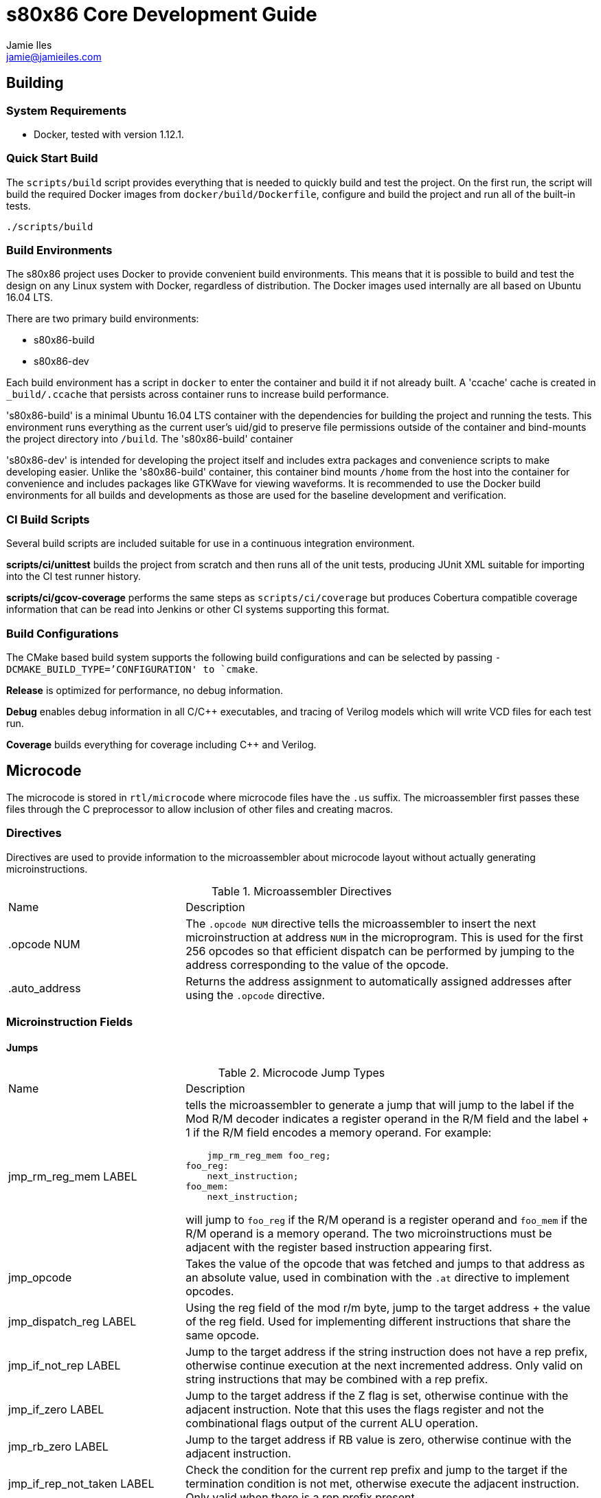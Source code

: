 = s80x86 Core Development Guide
Jamie Iles <jamie@jamieiles.com>

:source-highlighter: coderay

== Building

=== System Requirements

- Docker, tested with version 1.12.1.

=== Quick Start Build

The `scripts/build` script provides everything that is needed to quickly build
and test the project.  On the first run, the script will build the required
Docker images from `docker/build/Dockerfile`, configure and build the project
and run all of the built-in tests.

[source,bash]
----
./scripts/build
----

=== Build Environments

The s80x86 project uses Docker to provide convenient build environments.  This
means that it is possible to build and test the design on any Linux system
with Docker, regardless of distribution.  The Docker images used internally
are all based on Ubuntu 16.04 LTS.

There are two primary build environments:

  - s80x86-build
  - s80x86-dev

Each build environment has a script in `docker` to enter the container and
build it if not already built.  A 'ccache' cache is created in
`_build/.ccache` that persists across container runs to increase build
performance.

's80x86-build' is a minimal Ubuntu 16.04 LTS container with the dependencies for
building the project and running the tests.  This environment runs everything
as the current user's uid/gid to preserve file permissions outside of the
container and bind-mounts the project directory into `/build`.  The
's80x86-build' container 

's80x86-dev' is intended for developing the project itself and includes extra
packages and convenience scripts to make developing easier.  Unlike the
's80x86-build' container, this container bind mounts `/home` from the host
into the container for convenience and includes packages like GTKWave for
viewing waveforms.  It is recommended to use the Docker build environments for
all builds and developments as those are used for the baseline development and
verification.

=== CI Build Scripts

Several build scripts are included suitable for use in a continuous
integration environment.

*scripts/ci/unittest* builds the project from scratch and then runs all of the
unit tests, producing JUnit XML suitable for importing into the CI test runner
history.

*scripts/ci/gcov-coverage* performs the same steps as `scripts/ci/coverage`
but produces Cobertura compatible coverage information that can be read into
Jenkins or other CI systems supporting this format.

=== Build Configurations

The CMake based build system supports the following build configurations and
can be selected by passing `-DCMAKE_BUILD_TYPE=`'CONFIGURATION' to `cmake`.

*Release* is optimized for performance, no debug information.

*Debug* enables debug information in all C/{cpp} executables, and tracing of
Verilog models which will write VCD files for each test run.

*Coverage* builds everything for coverage including {cpp} and Verilog.

== Microcode

The microcode is stored in `rtl/microcode` where microcode files have the
`.us` suffix.  The microassembler first passes these files through the C
preprocessor to allow inclusion of other files and creating macros.

=== Directives

Directives are used to provide information to the microassembler about
microcode layout without actually generating microinstructions.

.Microassembler Directives
[cols="3,7"]
|===
| Name | Description
| .opcode NUM
| The `.opcode NUM` directive tells the microassembler to insert the next
  microinstruction at address `NUM` in the microprogram.  This is used for the
  first 256 opcodes so that efficient dispatch can be performed by jumping to
  the address corresponding to the value of the opcode.
| .auto_address
| Returns the address assignment to automatically assigned addresses after
  using the `.opcode` directive.
|===

=== Microinstruction Fields

==== Jumps

.Microcode Jump Types
[cols="3,7"]
|===
| Name | Description
| jmp_rm_reg_mem LABEL a| tells the microassembler to generate a jump that will
jump to the label if the Mod R/M decoder indicates a register operand in the
R/M field and the label + 1 if the R/M field encodes a memory operand.  For
example:

[source,asm]
----
    jmp_rm_reg_mem foo_reg;
foo_reg:
    next_instruction;
foo_mem:
    next_instruction;
----

will jump to `foo_reg` if the R/M operand is a register operand and `foo_mem`
if the R/M operand is a memory operand.  The two microinstructions must be
adjacent with the register based instruction appearing first.

| jmp_opcode | Takes the value of the opcode that was fetched and jumps to
  that address as an absolute value, used in combination with the `.at`
  directive to implement opcodes.

| jmp_dispatch_reg LABEL | Using the reg field of the mod r/m byte, jump to
  the target address + the value of the reg field.  Used for implementing
  different instructions that share the same opcode.

| jmp_if_not_rep LABEL | Jump to the target address if the string instruction
  does not have a rep prefix, otherwise continue execution at the next
  incremented address.  Only valid on string instructions that may be combined
  with a rep prefix.

| jmp_if_zero LABEL | Jump to the target address if the Z flag is set,
  otherwise continue with the adjacent instruction.  Note that this uses the
  flags register and not the combinational flags output of the current ALU
  operation.

| jmp_rb_zero LABEL | Jump to the target address if RB value is zero,
  otherwise continue with the adjacent instruction.

| jmp_if_rep_not_taken LABEL | Check the condition for the current rep prefix
  and jump to the target if the termination condition is not met, otherwise
  execute the adjacent instruction.  Only valid when there is a rep prefix
  present.

| jmp_if_taken LABEL | Jump to the target if the jump instruction has the
  condition met, otherwise continue with the adjacent instruction.  This is
  only valid for jump instructions, and INTO.

| jmp LABEL | An unconditional jump, will always transfer control to LABEL.
|===

=== Data Sources

.Microcode Data Sources
[cols="3,7"]
|===
| Name | Description
| ra_sel | Which general purpose register to fetch for RA.  Note that register
  fetches have a single cycle latency.  Only valid when `ra_modrm_rm_reg` is
  not set.
| rb_cl | Set to use the value of `CL` for RB after a single cycle of latency,
  used primarily for shifts.
| segment | Set the default segment for the memory operation or segment
  register read.  This is the default segment and may be overriden with a
  segment override prefix unless `segment_force` is also set.
| a_sel a|
  Selects which operand source to use for the internal A bus:

    - RA: the fetched RA GPR value.
    - IP: the instruction pointer of the next instruction.
    - MAR: the contents of the memory address register.
    - MDR: the contents of the memory data register.
| b_sel a|
  Selects which operand source to use for the internal B bus:

    - RB: the fetched RB GPR value.
    - IMMEDIATE: an immediate value, either from the immediate reader or from
    the constant pool if a microinstruction defined constant is being used.
    - SR: the fetched segment register value.
    - TEMP: the contents of the temporary register.
| immediate | The immediate constant to use.  This forms a constant pool in
  the microcode and can be used for operations such as fetching exception
  handler addresses, incrementing/decrementing pointers etc.
| mar_wr_sel a| Selects the source of the value to be written to the memory
  address register:

    - EA: the effective address calculated by the mod r/m decoder.
    - Q: the Q bus driven by the ALU.
|===

=== Control Signals

.Microcode Control Signals
[cols="3,7"]
|===
| Name | Description
| next_instruction | Ends processing of the current instruction, will check
  for pending interrupts, jump to the instruction dispatch address, update
  CS:IP and reset any intermediate state.
| mar_write | Write the value of the `mar_wr_sel` source into the memory
  address register.
| mdr_write | Write the value of the ALU output into the memory data register.
| mem_read | Perform a memory access with the specified segment and memory
  address register value, reading into the memory data register.  Note that
  the segment register must have had the fetch initiated in the previous
  instruction and should be held for the duration of the access.  This field
  will cause the microsequencer to stall until the access is complete.  The
  `width` field will specify the size of the access.
| mem_write | Perform a memory write, writing the contents of the memory data
  register to the address specified by the fetched segment and the memory
  address register.  As with `mem_read`, the segment must have had the fetch
  initiated in the previous instruction and held for the duration of this
  instruction.
| sr_wr_sel | The destination segment register for a segment register write
  operation.
| segment_force | When used in combination with the `segment` field, this will
  force that segment to be used unconditionally, ignoring any segment override
  prefix.
| alu_op | The ALU operation to execute, see
  "scripts/microassembler/microasm/types.py" for a full list of operations.
| update_flags a| A list of flags that should be written when performing an ALU
  operation.  If not specified, no flags will be update.  For example:

[source,asm]
----
    alu_op ADD, update_flags CF OF ZF AF
----

will update the carry, overflow, zero and adjust flags to the result of the
ALU operation.
| fifo_pop | Pop a single byte from the prefetch FIFO, used in combination
with `jmp_opcode` to implement opcode dispatch.
| modrm_start | Trigger the mod r/m decoding.  This will stall until complete
  and calculate any effective addresses required.
| rd_sel_source a| The source of the destination register number:

  - MODRM_REG: use the reg field of the mod r/m byte as the destination
  register.
  - MODRM_RM_REG: use the rm field of the mod r/m byte as the destination
  register.
  - MICROCODE_RD_SEL: use the rd_sel field of the instruction to select the
  destination register.

| reg_wr_en | Causes the result to be written to the destination register.
| reg_wr_source a| Selects which result should be written to the destination
  register:

  - Q: the result of the ALU operation.
  - QUOTIENT: the quotient of a division operation.
  - REMAINDER: the remainder of a division operation.

| tmp_wr_en | Set to write the output of the ALU into the temporary register.
| tmp_wr_sel a| Select the source of the temporary register write:

  - Q_LOW: the low 16-bits of the ALU output by default.
  - Q_HIGH: the high 16-bits of the ALU output, only used for 16x16
  multiplications.

| width | Selects the width of the operation.  Defaults to 16-bit, but "width
  8" will perform byte operations for register read/write, memory read/write,
  immediate fetch and ALU operations.
| load_ip | Causes the ALU result to be used as the new IP to be taken when
  the next instruction is executed.
| read_immed | Triggers the immediate reader to read an immediate from the
  instruction stream with the specified width.
| io | Combined with `mem_read`/`mem_write` to indicate that the operation
  should use the I/O address space.  This will cause the segment to be ignored
  and the io pin to be asserted for the duration of this microinstruction.
| lock | Sets the lock prefix, the lock pin will be asserted for the remainder
  of the microprogram.
|===

== Debug

The microsequencer provides a very simple way to implement on-chip debug.  The
core has a number of signals to interface between a debug controller
(typically JTAG) and the microsequencer.  These signals are all in the core
clock domain and will require synchronization with a debug controller in a
different clock domain.

The debug mechanism works by putting the core into a halt mode where it will
perform a tight loop in the microsequencer at which point other debug
operations can be issued.  Operations are issued by running a microprogram at
a known address allowing more debug procedures to be added easily.  To perform
a debug operation, the debug controller first halts the core by raising
`debug_seize` and waits for the core to enter the halted state with
`debug_stopped` asserted which will be at the end of the current microprogram.
Once stopped, the controller can write data to the temporary register if
required with `debug_wr_val` and `debug_wr_en` and then run the debug procedure
by writing the procedure address to `debug_addr` and asserting `debug_run` for
a single clock cycle.

=== Debug Signals

.Debug Interface Signals
[cols="2,1,1,3",options="header"]
|===
| Name | Width | Direction | Description

| debug_stopped | 1 | output | Asserted when the core is in a debug halt and
  is ready for debug operations.  The debug controller must not issue any
  operations when `debug_stopped` is not asserted.
| debug_seize | 1 | input | Asserted by the controller to request that the core
  enters debug mode.  This may be deasserted once `debug_stopped` has been
  asserted and then the run procedure executed to continue normal operation.
| debug_addr | 8 | input | The address of the debug procedure to execute, must
  be written at the same time as `debug_run`.  The core will run the procedure
  at 100h + `debug_addr`.
| debug_run | 1 | input | Asserted by the debug controller to begin the debug
  procedure specified in `debug_addr`.
| debug_wr_val | 16 | input | Asserted by the debug controller to write the
  value in `debug_wr_val` into the temporary register.
| debug_wr_en | 1 | input | Asserted by the debug controller to write
  `debug_wr_val` into the temporary register.
|===

=== Control and Reserved Debug Procedures

  - *0x00*: resume execution.  If `debug_seize` is held high then this will
  single-step one instruction, otherwise run indefinitely until seized.
  - *0x01 - 0x02: reserved for internal use, execution will yield undefined
  behaviour.*

=== Data Transfer Debug Procedures

These debug procedures are used to transfer data between the debug controller
and the core.

.Data Transfer Debug Procedures
[cols=3*,options="header"]
|===
| Program Number
| Source
| Destination
| 0x03 | `AX` | `debug_val`
| 0x04 | `CX` | `debug_val`
| 0x05 | `DX` | `debug_val`
| 0x06 | `BX` | `debug_val`
| 0x07 | `SP` | `debug_val`
| 0x08 | `BP` | `debug_val`
| 0x09 | `SI` | `debug_val`
| 0x0a | `DI` | `debug_val`
| 0x0b | `ES` | `debug_val`
| 0x0c | `CS` | `debug_val`
| 0x0d | `SS` | `debug_val`
| 0x0e | `DS` | `debug_val`
| 0x0f | `IP` | `debug_val`
| 0x10 | `FLAGS` | `debug_val`
| 0x11 | `debug_val` | `IP`
| 0x12 | `debug_val` | `FLAGS`
| 0x13 | `debug_val` | `AX`
| 0x14 | `debug_val` | `CX`
| 0x15 | `debug_val` | `DX`
| 0x16 | `debug_val` | `BX`
| 0x17 | `debug_val` | `SP`
| 0x18 | `debug_val` | `BP`
| 0x19 | `debug_val` | `SI`
| 0x1a | `debug_val` | `DI`
| 0x1b | `debug_val` | `ES`
| 0x1c | `debug_val` | `CS`
| 0x1d | `debug_val` | `SS`
| 0x1e | `debug_val` | `DS`
| 0x1f | `debug_val` | `MAR`
| 0x20 | `debug_val` | `MDR`
| 0x21 | mem8[DS:MAR] | `debug_val`
| 0x22 | mem16[DS:MAR] | `debug_val`
| 0x23 | MDR | mem8[DS:MAR]
| 0x24 | MDR | mem16[DS:MAR]
| 0x25 | io8[MAR] | `debug_val`
| 0x26 | io16[MAR] | `debug_val`
| 0x27 | MDR | io8[MAR]
| 0x28 | MDR | io16[MAR]
|===

[NOTE]
====
All memory transfers implicitly use DS as the segment.  To write outside of
the current data segment, save the value of DS, write it with the new value,
perform the access and then restore DS.
====

== FPGA JTAG

The DE0-Nano and DE0-CV boards use the Altera Virtual JTAG to implement a
debug bridge between the development machine and the FPGA design.  This is not
a compliant JTAG TAP, but provides a reference implementation of implementing
a debug interface for the core.

The implementation uses a 2 bit instruction register and variable length data
register.

.JTAG Instruction Register Definitions
[cols=2*,options="header"]
|===
| Register
| Name
| 2'b00 | IDCODE
| 2'b01 | STATUS_CONTROL
| 2'b10 | DEBUG_VALUE
| 2'b11 | RUN_PROCEDURE
|===

=== IDCODE

The IDCODE register is a 32-bit register containing the device ID code.  This
register is read-only, values shifted in are ignored.

=== STATUS_CONTROL

.JTAG STATUS_CONTROL Data Register
[cols="2,1,1,3",options="header"]
|===
| Field
| Bits
| Access
| Description
| RUN | [0:0] | R/W | Returns the current execution state of the CPU, "1"
indicates that the core is executing in normal mode.  Write a "0" to enter
debug mode, polling this bit until it reflects that the core has stopped.  To
restart the core, write a "1", and then run debug procedure "0".
| RESET | [1:1] | R/W | Core reset control, write "1" to start a reset, write
"0" to clear.
| RESERVED | [15:2] | RO | Reserved for future use.
| WRITE_ENABLE | [16] | WO | Write as "1" to write the value shifted in into
the core, otherwise the shifted value will be discarded.
|===

=== DEBUG_VALUE

.JTAG DEBUG_VALUE Data Register
[cols="2,1,1,3",options="header"]
|===
| Field
| Bits
| Access
| Description
| VALUE | [15:0] | RW | The value to be written to/read from the debug
controller.
| WRITE_ENABLE | [16] | R/W | For the value shifted in, if this is set to "1",
then the VALUE will be written into the debug controller, otherwise discarded.
For the value shifted out, if "1", then the VALUE field is valid.  When
reading, this bit should be polled until it returns "1".
|===

=== RUN_PROCEDURE

.JTAG RUN_PROCEDURE Data Register
[cols="2,1,1,3",options="header"]
|===
| Field
| Bits
| Access
| Description
| VALUE | [7:0] | WO | The debug procedure to run.  This is a write-only
field.
|===

== FPGA Reference Designs

=== DE0-Nano

.DE0-Nano Memory Map
[cols="1,1,4",options="header"]
|===
| Start | End | Description
| 20'h0000 | 20'hfffff | SDRAM
|===

.DE0-Nano IO Port Map
[cols="1,1,4",options="header"]
|===
| Address | Width (bits) | Description
| 16'hfffc | 16 a| SDRAM configuration register:

  - [15:1]: reserved
  - [0]: SDRAM configuration complete.  The SDRAM should not be accessed until
  this bit is set.

| 16'hfffe | 16 | LED register, writing to the 8 MSBs will set the LED
  registers on the board, a 1 is enabled, 0 is disabled.
|===

=== DE0-CV

.DE0-CV Memory Map
[cols="1,1,4",options="header"]
|===
| Start | End | Description
| 20'h0000 | 20'hfffff | SDRAM
|===

.DE0-CV IO Port Map
[cols="1,1,4",options="header"]
|===
| Address | Width (bits) | Description
| 16'hfffa | 8 a| UART data register, write to transmit data, read to fetch
the received data.
| 16'hfffb | 8 a| UART status register:

  - [7:2]: reserved.
  - [1]: transmitter busy.
  - [0]: receive data ready, cleared once the data register is read.

| 16'hfffc | 16 a| SDRAM configuration register:

  - [15:1]: reserved.
  - [0]: SDRAM configuration complete.  The SDRAM should not be accessed until
  this bit is set.
|===

== RTL Tests

The RTL tests are written in {cpp}, using Verilator to create {cpp} models of the
Verilog.  For example, given a synchronous Fifo, the Verilator model can be
created using the Verilator CMake package:

[source,cmake]
----
include(Verilator)
add_library(verilator STATIC ${VERILATOR_LIB_SOURCES})
verilate(Fifo ${CMAKE_CURRENT_SOURCE_DIR}/Fifo.v)
----

This will generate a `verilator` library containing the common Verilator
support functions, run Verilator on `Fifo.v` and generate a `VFifo` library
and `VFifo.h` header for inclusion in the test code.  A templated wrapper
'VerilogTestbench' in `VerilogTestbench.h` provides convenient methods for
resetting and clocking the device under test along with running deferred and
clock edge events, tracing and coverage.

The device under test can then be encapsulated inside a class and used for
writing tests with Google Test.  For example, wrapping the Verilog model:

[source,c++]
----
#include <VFifo.h>

#include "VerilogTestbench.h"

class FifoTestbench : public VerilogTestbench<VFifo> {
public:
    FifoTestbench(VFifo *dut);
    void push(uint32_t val);
    uint32_t pop();
};

FifoTestbench::FifoTestbench(VFifo *dut)
    : VerilogTestbench<VFifo>(dut)
{
    dut->wr_en = 0;
    dut->wr_data = 0LU;
    dut->rd_en = 0;
}

void FifoTestbench::push(uint32_t val)
{
    dut->wr_data = val;
    dut->wr_en = 1;
    cycle();
    dut->wr_en = 0;
}

uint32_t FifoTestbench::pop()
{
    dut->rd_en = 1;
    cycle();
    dut->rd_en = 0;

    return dut->rd_data;
}
----

Then a test can be written to exercise it:

[source,c++]
----
TEST(Fifo, ResetClears)
{
    FifoTestbench tb;

    for (uint32_t m = 0; m < 4; ++m)
        tb.push(m);

    ASSERT_FALSE(tb.dut->empty);
    tb.reset();
    ASSERT_TRUE(tb.dut->empty);
}
----

More complex tests that have deferred events such as reading from memory can
be written by adding events on positive+negative clock edges and running after
a number of cycles.  `tests/rtl/TestPrefetch.cpp` uses a number of these
concepts.  With the right abstractions it can be possible to type-parameterize
these test cases to run against pure software simulations and Verilog models.
